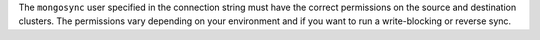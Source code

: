 The ``mongosync`` user specified in the connection string must have the
correct permissions on the source and destination clusters. The
permissions vary depending on your environment and if you want to run a
write-blocking or reverse sync.

